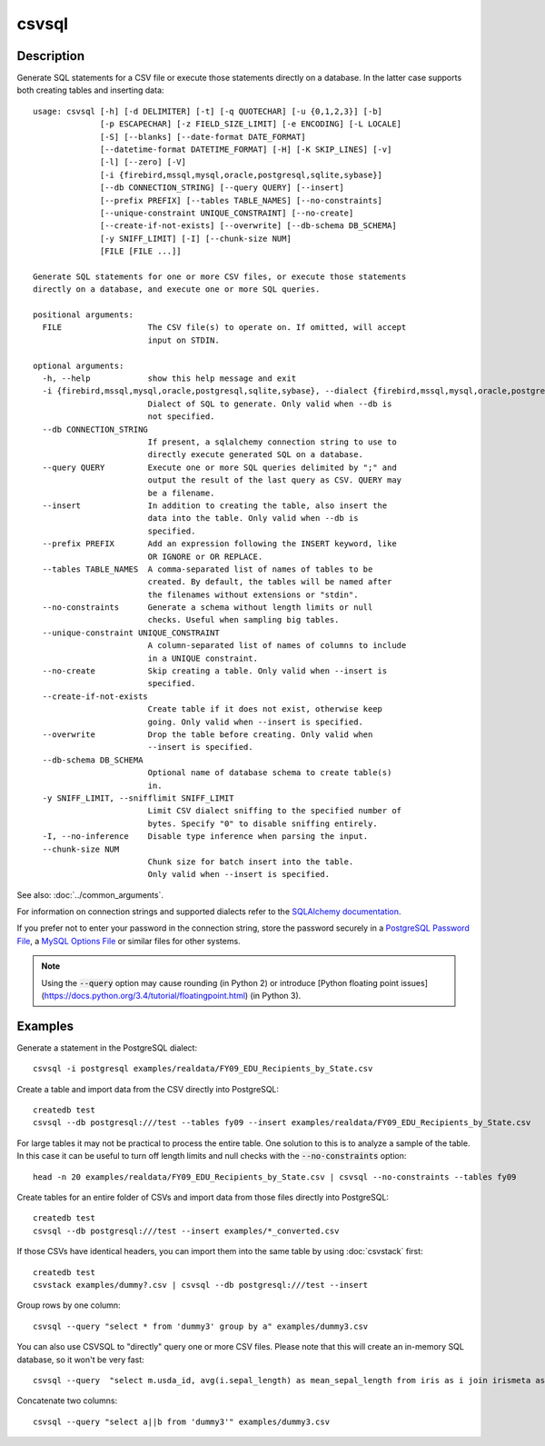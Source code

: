 ======
csvsql
======

Description
===========

Generate SQL statements for a CSV file or execute those statements directly on a database. In the latter case supports both creating tables and inserting data::

    usage: csvsql [-h] [-d DELIMITER] [-t] [-q QUOTECHAR] [-u {0,1,2,3}] [-b]
                  [-p ESCAPECHAR] [-z FIELD_SIZE_LIMIT] [-e ENCODING] [-L LOCALE]
                  [-S] [--blanks] [--date-format DATE_FORMAT]
                  [--datetime-format DATETIME_FORMAT] [-H] [-K SKIP_LINES] [-v]
                  [-l] [--zero] [-V]
                  [-i {firebird,mssql,mysql,oracle,postgresql,sqlite,sybase}]
                  [--db CONNECTION_STRING] [--query QUERY] [--insert]
                  [--prefix PREFIX] [--tables TABLE_NAMES] [--no-constraints]
                  [--unique-constraint UNIQUE_CONSTRAINT] [--no-create]
                  [--create-if-not-exists] [--overwrite] [--db-schema DB_SCHEMA]
                  [-y SNIFF_LIMIT] [-I] [--chunk-size NUM]
                  [FILE [FILE ...]]

    Generate SQL statements for one or more CSV files, or execute those statements
    directly on a database, and execute one or more SQL queries.

    positional arguments:
      FILE                  The CSV file(s) to operate on. If omitted, will accept
                            input on STDIN.

    optional arguments:
      -h, --help            show this help message and exit
      -i {firebird,mssql,mysql,oracle,postgresql,sqlite,sybase}, --dialect {firebird,mssql,mysql,oracle,postgresql,sqlite,sybase}
                            Dialect of SQL to generate. Only valid when --db is
                            not specified.
      --db CONNECTION_STRING
                            If present, a sqlalchemy connection string to use to
                            directly execute generated SQL on a database.
      --query QUERY         Execute one or more SQL queries delimited by ";" and
                            output the result of the last query as CSV. QUERY may
                            be a filename.
      --insert              In addition to creating the table, also insert the
                            data into the table. Only valid when --db is
                            specified.
      --prefix PREFIX       Add an expression following the INSERT keyword, like
                            OR IGNORE or OR REPLACE.
      --tables TABLE_NAMES  A comma-separated list of names of tables to be
                            created. By default, the tables will be named after
                            the filenames without extensions or "stdin".
      --no-constraints      Generate a schema without length limits or null
                            checks. Useful when sampling big tables.
      --unique-constraint UNIQUE_CONSTRAINT
                            A column-separated list of names of columns to include
                            in a UNIQUE constraint.
      --no-create           Skip creating a table. Only valid when --insert is
                            specified.
      --create-if-not-exists
                            Create table if it does not exist, otherwise keep
                            going. Only valid when --insert is specified.
      --overwrite           Drop the table before creating. Only valid when
                            --insert is specified.
      --db-schema DB_SCHEMA
                            Optional name of database schema to create table(s)
                            in.
      -y SNIFF_LIMIT, --snifflimit SNIFF_LIMIT
                            Limit CSV dialect sniffing to the specified number of
                            bytes. Specify "0" to disable sniffing entirely.
      -I, --no-inference    Disable type inference when parsing the input.
      --chunk-size NUM
                            Chunk size for batch insert into the table.
                            Only valid when --insert is specified.

See also: :doc:`../common_arguments`.

For information on connection strings and supported dialects refer to the `SQLAlchemy documentation <http://www.sqlalchemy.org/docs/dialects/>`_.

If you prefer not to enter your password in the connection string, store the password securely in a `PostgreSQL Password File <https://www.postgresql.org/docs/9.1/static/libpq-pgpass.html>`_, a `MySQL Options File <https://dev.mysql.com/doc/refman/5.7/en/option-files.html>`_ or similar files for other systems.


.. note::

    Using the :code:`--query` option may cause rounding (in Python 2) or introduce [Python floating point issues](https://docs.python.org/3.4/tutorial/floatingpoint.html) (in Python 3).

Examples
========

Generate a statement in the PostgreSQL dialect::

    csvsql -i postgresql examples/realdata/FY09_EDU_Recipients_by_State.csv

Create a table and import data from the CSV directly into PostgreSQL::

    createdb test
    csvsql --db postgresql:///test --tables fy09 --insert examples/realdata/FY09_EDU_Recipients_by_State.csv

For large tables it may not be practical to process the entire table. One solution to this is to analyze a sample of the table. In this case it can be useful to turn off length limits and null checks with the :code:`--no-constraints` option::

    head -n 20 examples/realdata/FY09_EDU_Recipients_by_State.csv | csvsql --no-constraints --tables fy09

Create tables for an entire folder of CSVs and import data from those files directly into PostgreSQL::

    createdb test
    csvsql --db postgresql:///test --insert examples/*_converted.csv

If those CSVs have identical headers, you can import them into the same table by using :doc:`csvstack` first::

    createdb test
    csvstack examples/dummy?.csv | csvsql --db postgresql:///test --insert

Group rows by one column::

    csvsql --query "select * from 'dummy3' group by a" examples/dummy3.csv

You can also use CSVSQL to "directly" query one or more CSV files. Please note that this will create an in-memory SQL database, so it won't be very fast::

    csvsql --query  "select m.usda_id, avg(i.sepal_length) as mean_sepal_length from iris as i join irismeta as m on (i.species = m.species) group by m.species" examples/iris.csv examples/irismeta.csv

Concatenate two columns::

    csvsql --query "select a||b from 'dummy3'" examples/dummy3.csv
